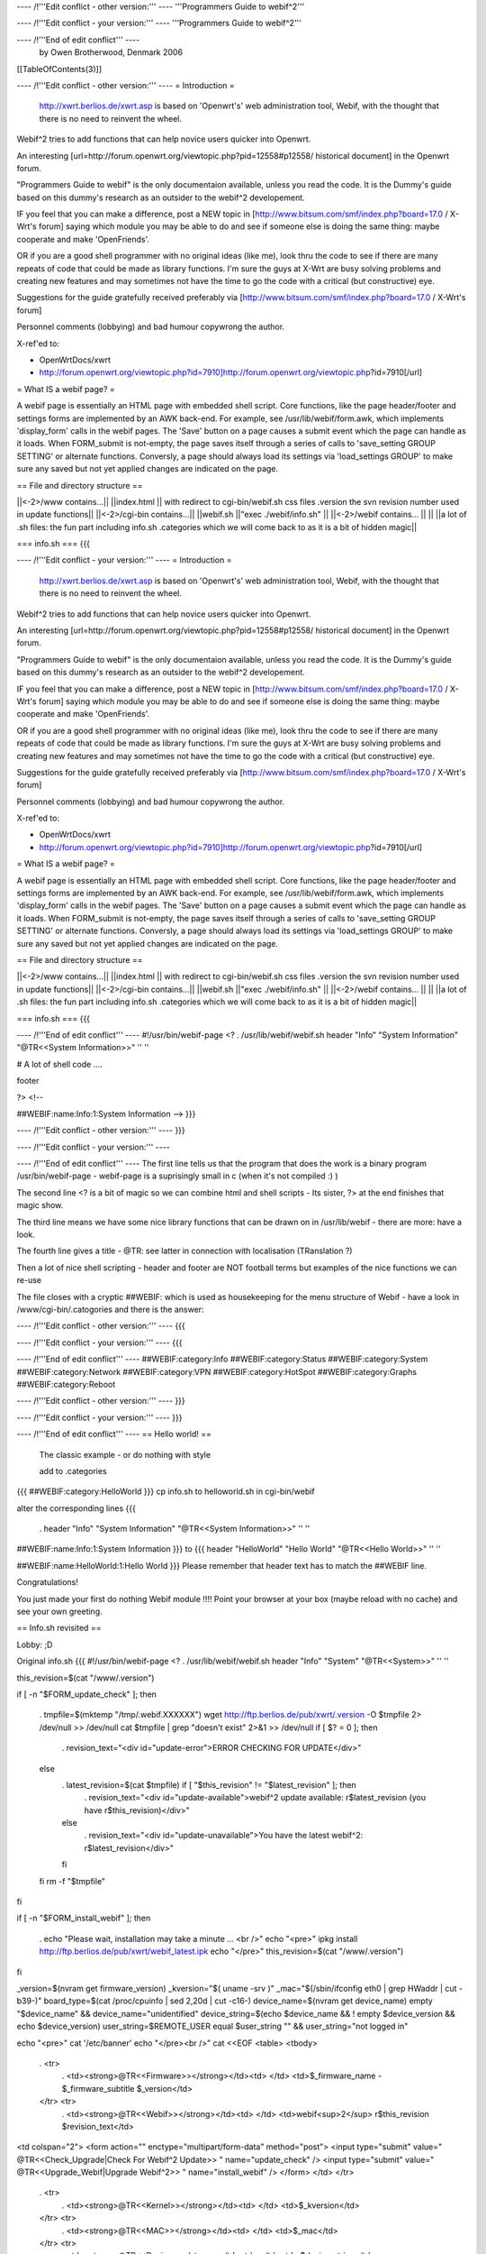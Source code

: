 ---- /!\ '''Edit conflict - other version:''' ----
'''Programmers Guide to webif^2'''

---- /!\ '''Edit conflict - your version:''' ----
'''Programmers Guide to webif^2'''

---- /!\ '''End of edit conflict''' ----
 by Owen Brotherwood, Denmark 2006



[[TableOfContents(3)]]


---- /!\ '''Edit conflict - other version:''' ----
= Introduction =
 http://xwrt.berlios.de/xwrt.asp is based on 'Openwrt's' web administration tool, Webif, with the thought that there is no need to reinvent the wheel.

Webif^2 tries to add functions that can help novice users quicker into Openwrt.

An interesting [url=http://forum.openwrt.org/viewtopic.php?pid=12558#p12558/ historical document] in the Openwrt forum.

"Programmers Guide to webif" is the only documentaion available, unless you read the code. It is the Dummy's guide based on this dummy's research as an outsider to the webif^2 developement.

IF you feel that you can make a difference, post a NEW topic in [http://www.bitsum.com/smf/index.php?board=17.0 / X-Wrt's forum] saying which module you may be able to do and see if someone else is doing the same thing: maybe cooperate and make 'OpenFriends'.

OR if you are a good shell programmer with no original ideas (like me), look thru the code to see if there are many repeats of code that could be made as library functions. I'm sure the guys at X-Wrt are busy solving problems and creating new features and may sometimes not have the time to go the code with a critical (but constructive) eye.

Suggestions for the guide gratefully received preferably via [http://www.bitsum.com/smf/index.php?board=17.0 / X-Wrt's forum]

Personnel comments (lobbying) and bad humour copywrong the author.

X-ref'ed to:

* OpenWrtDocs/xwrt

* http://forum.openwrt.org/viewtopic.php?id=7910]http://forum.openwrt.org/viewtopic.php?id=7910[/url]

= What IS a webif page? =

A webif page is essentially an HTML page with embedded shell script. Core functions, like the page header/footer and settings forms are implemented by an AWK back-end. For example, see /usr/lib/webif/form.awk, which implements 'display_form' calls in the webif pages.
The 'Save' button on a page causes a submit event which the page can handle as it loads. When FORM_submit is not-empty, the page saves itself through a series of calls to 'save_setting GROUP SETTING' or alternate functions. Conversly, a page should always load its settings via 'load_settings GROUP' to make sure any saved but not yet applied changes are indicated on the page.

== File and directory structure ==

||<-2>/www contains...||
||index.html      || with redirect to cgi-bin/webif.sh css files .version the svn revision number used in update functions||
||<-2>/cgi-bin contains...||
||webif.sh        ||"exec ./webif/info.sh" ||
||<-2>/webif contains... ||
||                ||a lot of .sh files: the fun part including info.sh .categories which we will come back to as it is a bit of hidden magic||

=== info.sh ===
{{{

---- /!\ '''Edit conflict - your version:''' ----
= Introduction =
 http://xwrt.berlios.de/xwrt.asp is based on 'Openwrt's' web administration tool, Webif, with the thought that there is no need to reinvent the wheel.

Webif^2 tries to add functions that can help novice users quicker into Openwrt.

An interesting [url=http://forum.openwrt.org/viewtopic.php?pid=12558#p12558/ historical document] in the Openwrt forum.

"Programmers Guide to webif" is the only documentaion available, unless you read the code. It is the Dummy's guide based on this dummy's research as an outsider to the webif^2 developement.

IF you feel that you can make a difference, post a NEW topic in [http://www.bitsum.com/smf/index.php?board=17.0 / X-Wrt's forum] saying which module you may be able to do and see if someone else is doing the same thing: maybe cooperate and make 'OpenFriends'.

OR if you are a good shell programmer with no original ideas (like me), look thru the code to see if there are many repeats of code that could be made as library functions. I'm sure the guys at X-Wrt are busy solving problems and creating new features and may sometimes not have the time to go the code with a critical (but constructive) eye.

Suggestions for the guide gratefully received preferably via [http://www.bitsum.com/smf/index.php?board=17.0 / X-Wrt's forum]

Personnel comments (lobbying) and bad humour copywrong the author.

X-ref'ed to:

* OpenWrtDocs/xwrt

* http://forum.openwrt.org/viewtopic.php?id=7910]http://forum.openwrt.org/viewtopic.php?id=7910[/url]

= What IS a webif page? =

A webif page is essentially an HTML page with embedded shell script. Core functions, like the page header/footer and settings forms are implemented by an AWK back-end. For example, see /usr/lib/webif/form.awk, which implements 'display_form' calls in the webif pages.
The 'Save' button on a page causes a submit event which the page can handle as it loads. When FORM_submit is not-empty, the page saves itself through a series of calls to 'save_setting GROUP SETTING' or alternate functions. Conversly, a page should always load its settings via 'load_settings GROUP' to make sure any saved but not yet applied changes are indicated on the page.

== File and directory structure ==

||<-2>/www contains...||
||index.html      || with redirect to cgi-bin/webif.sh css files .version the svn revision number used in update functions||
||<-2>/cgi-bin contains...||
||webif.sh        ||"exec ./webif/info.sh" ||
||<-2>/webif contains... ||
||                ||a lot of .sh files: the fun part including info.sh .categories which we will come back to as it is a bit of hidden magic||

=== info.sh ===
{{{

---- /!\ '''End of edit conflict''' ----
#!/usr/bin/webif-page <? . /usr/lib/webif/webif.sh header "Info" "System Information" "@TR<<System Information>>" '' ''

# A lot of shell code ....

footer

?> <!--

##WEBIF:name:Info:1:System Information -->
}}}

---- /!\ '''Edit conflict - other version:''' ----
}}}

---- /!\ '''Edit conflict - your version:''' ----

---- /!\ '''End of edit conflict''' ----
The first line tells us that the program that does the work is a binary program /usr/bin/webif-page - webif-page is a suprisingly small in c (when it's not compiled :) )

The second line <? is a bit of magic so we can combine html and shell scripts - Its sister, ?> at the end finishes that magic show.

The third line means we have some nice library functions that can be drawn on in /usr/lib/webif  - there are more: have a look.

The fourth line gives a title  - @TR: see latter in connection with localisation (TRanslation ?)

Then a lot of nice shell scripting - header and footer are NOT football terms but examples of the nice functions we can re-use

The file closes with a cryptic ##WEBIF: which is used as housekeeping for the menu structure of Webif - have a look in /www/cgi-bin/.catogories and there is the answer:

---- /!\ '''Edit conflict - other version:''' ----
{{{

---- /!\ '''Edit conflict - your version:''' ----
{{{

---- /!\ '''End of edit conflict''' ----
##WEBIF:category:Info
##WEBIF:category:Status
##WEBIF:category:System
##WEBIF:category:Network
##WEBIF:category:VPN
##WEBIF:category:HotSpot
##WEBIF:category:Graphs
##WEBIF:category:Reboot

---- /!\ '''Edit conflict - other version:''' ----
}}}

---- /!\ '''Edit conflict - your version:''' ----
}}}

---- /!\ '''End of edit conflict''' ----
== Hello world! ==
 The classic example - or do nothing with style

 add to .categories
{{{
##WEBIF:category:HelloWorld
}}}
cp info.sh to helloworld.sh in cgi-bin/webif

alter the corresponding lines
{{{
 . header "Info" "System Information" "@TR<<System Information>>" '' ''
##WEBIF:name:Info:1:System Information
}}}
to
{{{
header "HelloWorld" "Hello World" "@TR<<Hello World>>" '' ''

##WEBIF:name:HelloWorld:1:Hello World
}}}
Please remember that header text has to match the ##WEBIF line.

Congratulations!

You just made your first do nothing Webif module !!!! Point your browser at your box (maybe reload with no cache) and see your own greeting.

== Info.sh revisited ==

Lobby:  ;D

Original info.sh
{{{
#!/usr/bin/webif-page <? . /usr/lib/webif/webif.sh header "Info" "System" "@TR<<System>>" '' ''

this_revision=$(cat "/www/.version")

if [ -n "$FORM_update_check" ]; then

 . tmpfile=$(mktemp "/tmp/.webif.XXXXXX")
 wget http://ftp.berlios.de/pub/xwrt/.version -O $tmpfile 2> /dev/null >> /dev/null cat $tmpfile | grep "doesn't exist" 2>&1 >> /dev/null if [ $? = 0 ]; then
  . revision_text="<div id=\"update-error\">ERROR CHECKING FOR UPDATE</div>"
 else
  . latest_revision=$(cat $tmpfile) if [ "$this_revision" != "$latest_revision" ]; then
   . revision_text="<div id=\"update-available\">webif^2 update available: r$latest_revision (you have r$this_revision)</div>"
  else
   . revision_text="<div id=\"update-unavailable\">You have the latest webif^2: r$latest_revision</div>"
  fi
 fi rm -f "$tmpfile"
fi

if [ -n "$FORM_install_webif" ]; then

 . echo "Please wait, installation may take a minute ... <br />" echo "<pre>" ipkg install http://ftp.berlios.de/pub/xwrt/webif_latest.ipk echo "</pre>" this_revision=$(cat "/www/.version")
fi

_version=$(nvram get firmware_version) _kversion="$( uname -srv )" _mac="$(/sbin/ifconfig eth0 | grep HWaddr | cut -b39-)" board_type=$(cat /proc/cpuinfo | sed 2,20d | cut -c16-) device_name=$(nvram get device_name) empty "$device_name" && device_name="unidentified" device_string=$(echo $device_name && ! empty $device_version && echo $device_version) user_string=$REMOTE_USER equal $user_string "" && user_string="not logged in"

echo "<pre>" cat '/etc/banner' echo "</pre><br />" cat <<EOF <table> <tbody>

 . <tr>
  . <td><strong>@TR<<Firmware>></strong></td><td>     </td> <td>$_firmware_name - $_firmware_subtitle $_version</td>
 </tr> <tr>
  . <td><strong>@TR<<Webif>></strong></td><td> </td> <td>webif<sup>2</sup> r$this_revision $revision_text</td>
<td colspan="2"> <form action="" enctype="multipart/form-data" method="post"> <input type="submit" value=" @TR<<Check_Upgrade|Check For Webif^2 Update>> " name="update_check" /> <input type="submit" value=" @TR<<Upgrade_Webif|Upgrade Webif^2>> "  name="install_webif" /> </form> </td> </tr>

 . <tr>
  . <td><strong>@TR<<Kernel>></strong></td><td> </td> <td>$_kversion</td>
 </tr> <tr>
  . <td><strong>@TR<<MAC>></strong></td><td> </td> <td>$_mac</td>
 </tr> <tr>
  . <td><strong>@TR<<Device>></strong></td><td> </td><td> $device_string</td>
 </tr> <tr>
  . <td><strong>@TR<<Board>></strong></td><td> </td><td> $board_type</td>
 </tr> <tr>
  . <td><strong>@TR<<Username>></strong></td><td> </td> <td>$user_string</td>
 </tr> <tr><td><br /><br /></td></tr>
</tbody> </table> EOF

show_validated_logo footer

?> <!--

##WEBIF:name:Info:1:System
-->
}}}
Phew that was long !

Now add a new shared library info.lib
{{{#!
# a lib to be sourced

HTTP_HOME='http://ftp.berlios.de' HTTP_LATEST='/pub/xwrt/webif_latest.ipk' HTTP_VERSION='/pub/xwrt/.version' FILE_VERSION='/www/.version' THIS_VERSION="$(cat ${FILE_VERSION})"

installupdate(){

 . LATEST_VER="${HTTP_HOME}${HTTP_LATEST}" if ipkg install ${LATEST_VER};then
  . return 0
 else
:<<comment

Well sh*t happens and we are now in an unknow state check: any files in /www and lib directories what do we trust so as not to leave a novice user with a 404  one could cat >/www/index.html a nice message to login and install by hand with the ipkg etc text (I keep having to go to home page as I can never remember it) Was there storage so that we could have mv /www/cgi-bin to safe and mv back again before we got here ... comment

 . return 1
 . fi
}

chkforupdate(){

 . this_revision=$1 HOME_VER="${HTTP_HOME}${HTTP_VERSION}" tmpfile=$(mktemp "/tmp/webif.XXXXXX") wget -q -O $tmpfile ${HOME_VER} if [ $? = 0 ]; then
  . latest_revision=$(cat ${tmpfile}) if [ "$this_revision" != "$latest_revision" ]; then
   . txt="${latest_revision}" ret='0'
  else
   . txt="${this_revision}" ret='1'
  fi
 else
  . txt='0' ret='1'
 fi rm -f "$tmpfile" echo ${txt} return ${ret}
}
}}}
Testing? - simply do  . info.lib and call the now "inbuild" function chkforupdate 1001

Now for a new info.sh
{{{
#!/usr/bin/webif-page <? # the shelly bit ... . /usr/lib/webif/webif.sh

header "Info" "System Information" "@TR<<System Information>>" '' ''

. /usr/lib/webif/info.lib

available_version="$(chkforupdate ${THIS_VERSION})" available_return=$?

# some stuff that I don't look to much into ... I_Webif2=${THIS_VERSION} I_Firmware=$(nvram get firmware_version) I_Kernel="$( uname -srv )" I_MAC="$(/sbin/ifconfig eth0 | grep HWaddr | cut -b39-)" I_Board=$(cat /proc/cpuinfo | sed 2,20d | cut -c16-) I_Device=$(nvram get device_name) empty ${I_Device} && I_Device="unidentified" I_Device_String=$(echo $device_name && ! empty $device_version && echo $device_version) I_Username=$REMOTE_USER equal ${I_Username} "" && I_Username="not logged in"

if [ -n "$FORM_install_webif" ]; then

 . echo "<pre>" installupdate echo "</pre>"
#do refresh to clean System Information but how :) fi

#The GUI bit ...go to it guys. This is a mockup cat <<EOF <pre> $(cat '/etc/banner') <pre> <br /> <table> <tbody> $( # yep this should be a subroutine ...mk2colhtml...and yep I cheat :) for line in $(set | grep '^I_'|tr ' ' _);do

 . name=${line%%=''*} name=${name#I_} name=$(echo ${name}|tr _ ' ') value=${line#*=''} value=$(echo ${value}|tr _ ' '|tr -d \') echo "<tr><td>$name</td><td>$value</td></tr>"
done ) </tbody> </table> EOF

if [ "${available_version}" != '0' ]; then cat <<EOF <form action="" enctype="multipart/form-data" method="post"> <input type="submit" value=" @TR<<Upgrade_Webif|Upgrade/Reinstall  Webif^2 r${available_version}>> "  name="install_webif" /> </form>

But I think the button should be in System->Upgrade ... EOF fi

footer

?> <!--

##WEBIF:name:Info:1:System Information
-->
}}}
Calling from info.sh would remove the most of shell from GUI code  and also make available a routine that can be called from GUI OR commandline - the best of both worlds?

Some may prefer the original, others mine: Flame at last :)

== File and directory structure revisited ==
Apart from the /www structure, we have

/usr/lib/webif/ contains the webif core: source-able functions are defined here plus awk code

/usr/lib/webif/lang/*/common.txt language translations for the webif

Ahh, localisation. So lets just quote from other sources here:

 Localization is accomplished by a pre-processor which replaces all '@TR<<symbolname>>' variables with the corresponding symbol value in the currently active language symbol file. If no symbol is found, the symbol name itself is used for the text. Therefore, simply using many @TR<<text>> macros for strings is all that initially needs to be done to make a webif page ready for localization. Translators can later add the symbols to the localized symbol file.
The localized symbol files are, as of White Russian RC6, stored in seperate packages instead of all being included in the base webif set.

 The translation is done by webif-page by a hash. It either uses a nvram get "language" (if you use nvram) or if exists /etc/config/webif, finds "lang" (and overwrites the lang it found via nvram ...)

/usr/lib/webif

A quick grep of the .sh files gives  an idea of the functions available:

{{{
apply-hs.sh:reload_hotspot() { apply-hs.sh:reload_shape() { apply-pptp.sh:reload_pptp() { apply.sh:reload_wifi_enable() { apply.sh:reload_wifi_disable() { apply.sh:reload_network() { apply.sh:reload_wireless() { apply.sh:reload_cron() { apply.sh:reload_syslog() { apply.sh:getPID(){ apply.sh:reload_system() { apply.sh:is_read_only() { functions.sh:load_settings_ex() { functions.sh:save_setting_ex() { functions.sh:commit_settings_ex() {( functions.sh:   option_cb() { functions.sh:load_settings() { functions.sh:validate() { functions.sh:save_setting() { hs.sh:has_required_pkg() { pkgfuncs.sh:is_package_installed() { pkgfuncs.sh:install_package() { pkgfuncs.sh:remove_package() { pkgfuncs.sh:update_package_list() { pkgfuncs.sh:add_package_source() { webif.sh:empty() { webif.sh:equal() { webif.sh:neq() { webif.sh:exists() { webif.sh:categories() { webif.sh:subcategories() { webif.sh:show_validated_logo() { webif.sh:ShowWIPWarning() { webif.sh:update_changes() { webif.sh:has_pkgs() { webif.sh:mini_header() { webif.sh:header() { webif.sh:footer() { webif.sh:apply_passwd() { webif.sh:display_form() { webif.sh:list_remove() { webif.sh:handle_list() { webif.sh:is_bcm947xx() {
}}}
Lobby:  Now wouldn't it have been great if the the functions had started as

footer() {   # show footer and maybe do something else

Then I could have made a quick grep '()' * and documented the functions - never mind.

There are also awk files.
{{{
browser.awk        categories.awk     common.awk         editor.awk         form.awk           languages.awk      subcategories.awk  validate.awk
}}}
form.awk gives you predefinded forms to use in you webif page. Most of these are used like formname|input

The current forms are as listed:
{{{
onchange onclick option start_form field button checkbox radio select txtfile option listedit caption string textarea progressbar password upload  submit helpitem helptext helplink checkbox end_form
}}}
Normal parameters:
{{{
# $1 = type # $2 = form variable name # $3 = form variable value # $4 = (radio button) value of button # $5 = string to append # $6 = additional attributes
}}}
Finally there is one csv file: timezones.csv

Lobby: I can't help but think this is misplaced. Timezone information in connection with clock settings aren't dependant on a GUI : they should be a standard part of OpenWrt without having to install webif. The normal /usr/share/zoneinfo files are binary so a waste of flash space on a reduced storage box so some reduced text version in some /usr/share/ directory would be better ...

== Programmer environment ==

=== ash - the shell ===

$(<file) doesn't work $(cat file) does - apart from that very like bash but there are probably more gotcha's

=== testing ===
"vi" can be a pain on your AP box  test your logic as much as possible in a local bash or preferably,busybox/ash environment.

Or mount the AP's filesystem on your favorit computer and test on the real thing. - but beware of a gotcha: a new webif^2 will rm all webif files: including those you work on (I hope this will change) Update: it did

=== webif_latest.ipk ===

To get the latest nice clean copy of webif^2 complete package on your shell programming environment:

download latest webif^2 package: 

ftp://ftp.berlios.de/pub/xwrt/webif_latest.ipk

tar zxvf webif_0.2-1_mipsel.ipk

You then tar zxvf the tar.gz files: ./debian-binary ./data.tar.gz ./control.tar.gz

Then you have the package and can poke around :)

=== Best Programming Practises ===

Lobby: 

It is allways nice to get code from others but why on earth does he only use 2 spaces for indent or tab or ... Keeping BPP small and necessary speeds implementation of others code.

The BPP for X-Wrt are unknown but could include:

* Indent space using  ? ? ? 
* Don't define a css in your code as for example system-nvram.sh

=== X-Wrt trunk ===

Make X-Wrt trunk needs extra pkg's compared to Openwrt on my eduubuntu:

uuencode

Quick guide to building X-wrt

Get the code:

svn checkout svn://svn.berlios.de/xwrt/trunk

cd the trunk

make menuconfig - just say exit and yes: then you "probably" have default config

make

The results are in bin

== Packaging ==

Under contstruction Need feedback

In order to make it easier to integrate your new module it is important to :

?? ?? ??

From guymarc who made a [http://www.bitsum.com/smf/index.php?topic=373.msg1684#msg1684 / module] What happened his package in the developement tree:
{{{
these files have been modified: apply.sh: added reload_logwrt() function .categories: added a new menu entry "Log" webif.preinst: added the rm -f S01syslog command to make the system clear before an update

these files have been added: added /sbin/runsyslogd: the script for launching syslogd with the right command line added file S01syslog: starting syslogd at boot-time with the options selected in webif log-browse.sh and log-setup.sh off course

Do these infos meet your needs ?

About our discussion yesterday, I think that webif is modular except for the apply.sh file. I can clrify this point. In fact, we do not have a utility allowing to safely alter apply.sh (for adding or removing a service), and adding a service at preinst or postinst time seems quite difficult for me.

You have to insert a line here to enable your function. You will find mine: HANDLERS_config='

 . wireless) reload_wireless;; network) reload_network;; system) reload_system;; cron) reload_cron;; syslog) reload_syslog;; wifi-enable) reload_wifi_enable;; wifi-disable) reload_wifi_disable;; hotspot) reload_hotspot;; shape) reload_shape;; pptp) reload_pptp;; log) reload_log;;
  . ^^^^^^^^^
' HANDLERS_file='

 . hosts) rm -f /etc/hosts; mv $config /etc/hosts; killall -HUP dnsmasq ;; ethers) rm -f /etc/ethers; mv $config /etc/ethers; killall -HUP dnsmasq ;;
 firewall) mv /tmp/.webif/file-firewall /etc/config/firewall && /etc/init.d/S??firewall;; dnsmasq.conf) mv /tmp/.webif/file-dnsmasq.conf /etc/dnsmasq.conf && /etc/init.d/S50dnsmasq;;
' and then add the code of your function, reload_log() for me, in the body of the file (this can be easy if simply appended at the end of the file).
}}}

== NG-style UCI config vs. nvram ==
OpenWrt is migrating away from nvram, with it completely removed from buildroot-ng. The webif is doing the same. There are new config functions able to load and store files in the UCI config file format.

=== Using NVRAM config functions ===

These functions load and store nvram variables (untyped tuples). An example invocation of saving an nvram varaible is: 'save_setting GROUPNAME VARIABLE=VALUE'.

=== Using UCI config functions ===

 . See /usr/lib/webif/functions.sh , the '_ex' functions for further information. [/quote]
Needs feedback

== CSS Theme Rules ==

We now support multiple CSS themes in the webif. Contributors of new themes should adhere to these rules:
{{{
The CSS theme must adhere to the existing class/id structure. Changes to class/id names or addition of new ones should be done only if there are no other options, and requires approval of the group. The class/id structure we use should be robust enough to handle various themes. In short, your CSS should adhere to the webif, not the other way around. The CSS theme must support the color switcher. We can have seperate color CSSes for each theme, but it must support all 6 colors. The CSS theme must work in IE 6, IE 7, Opera, and Firefox. You must test it in each. It will not be considered at all for the default theme if it does not work in all browsers. It will be your responsibility to fix bugs and maintain the CSS.
}}}
== How to create a new CSS theme ==

CSS themes exist in a dedicated subdirectory of /www/themes. To add a new theme, create a subdirectory named after your theme. Copy all CSS files from an existing theme into your new directory. Then, start modifying the CSS files. That is all there is to it .

== Security- last again ==

Don't forget the config file that determines what pages require a password.  It's actually determined by the busybox httpd that comes standard, but it's relevant to webif users.

The config file is in /etc/httpd.conf.  Most lines are of the form path: user:password

which means that to access the path the specified user & password must be provided.  The top level (/www on the file system) can be referred to as "/"  (i.e. the paths are with respect to /www). [/quote]

Some people would like the first ("welcome" / status ) page not to have user/pass.

The present hasn't it the past it could have been [url=http://forum.openwrt.org/viewtopic.php?pid=12670#p12670]http://forum.openwrt.org/viewtopic.php?pid=12670#p12670[/url]

== Thanks to ==

Thanks for feedback from: 
* thepeople 
* dude 
* guymarc
